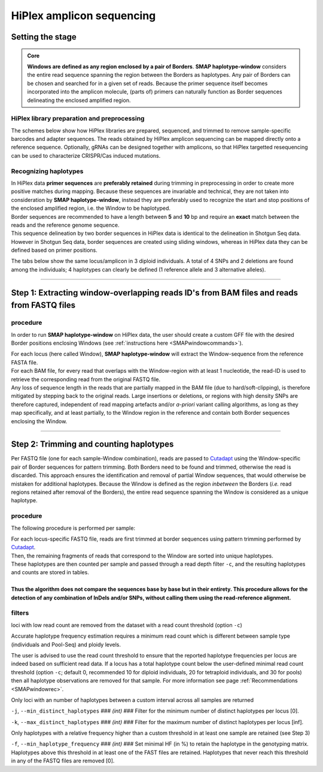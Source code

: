 .. raw:: html

    <style> .purple {color:purple} </style>
	
.. role:: purple

.. raw:: html

    <style> .white {color:white} </style>

.. role:: white

##########################
HiPlex amplicon sequencing
##########################

.. _SMAPwindowHiPlexHIW:

Setting the stage
-----------------

.. admonition:: Core

	**Windows are defined as any region enclosed by a pair of Borders**. **SMAP haplotype-window** considers the entire read sequence spanning the region between the Borders as haplotypes. Any pair of Borders can be chosen and searched for in a given set of reads. Because the primer sequence itself becomes incorporated into the amplicon molecule, (parts of) primers can naturally function as Border sequences delineating the enclosed amplified region.

HiPlex library preparation and preprocessing
~~~~~~~~~~~~~~~~~~~~~~~~~~~~~~~~~~~~~~~~~~~~

The schemes below show how HiPlex libraries are prepared, sequenced, and trimmed to remove sample-specific barcodes and adapter sequences. The reads obtained by HiPlex amplicon sequencing can be mapped directly onto a reference sequence.
Optionally, gRNAs can be designed together with amplicons, so that HiPlex targetted resequencing can be used to characterize CRISPR/Cas induced mutations.

.. tabs::

   .. tab:: Primer and (optional) gRNA design
   
      .. image:: ../../../images/window/SMAP_window_design_1.png
	  
   .. tab:: Multiplex PCR per sample
   
      .. image:: ../../../images/window/SMAP_window_crispr_2.png
	  
   .. tab:: Multiplex amplicon pooling across all samples
   
      .. image:: ../../../images/window/SMAP_window_crispr_3.png
	  
   .. tab:: Illumina adapter ligation
   
      .. image:: ../../../images/window/SMAP_window_crispr_4.png
	  
   .. tab:: Paired-end sequencing
   
      .. image:: ../../../images/window/SMAP_window_crispr_5.png
	  
   .. tab:: Forward and Reverse read merging

      .. image:: ../../../images/window/SMAP_window_crispr_6.png

   .. tab:: Sample demultiplexing

      .. image:: ../../../images/window/SMAP_window_crispr_7.png

   .. tab:: Sample index and universal tail trimming  
   
      .. image:: ../../../images/window/SMAP_window_crispr_8.png 

Recognizing haplotypes
~~~~~~~~~~~~~~~~~~~~~~

| In HiPlex data **primer sequences** are **preferably retained** during trimming in preprocessing in order to create more positive matches during mapping. Because these sequences are invariable and technical, they are not taken into consideration by **SMAP haplotype-window**, instead they are preferably used to recognize the start and stop positions of the enclosed amplified region, i.e. the Window to be haplotyped.
| Border sequences are recommended to have a length between **5** and **10** bp and require an **exact** match between the reads and the reference genome sequence.
| This sequence delineation by two border sequences in HiPlex data is identical to the delineation in Shotgun Seq data. However in Shotgun Seq data, border sequences are created using sliding windows, whereas in HiPlex data they can be defined based on primer positions. 

The tabs below show the same locus/amplicon in 3 diploid individuals. A total of 4 SNPs and 2 deletions are found among the individuals; 4 haplotypes can clearly be defined (1 reference allele and 3 alternative alleles). 

.. tabs::

   .. tab:: HiPlex merged reads, Sample 1
	  
	  .. image:: ../../../images/window/Sample1_window_bam_AS.png

   .. tab:: HiPlex merged reads, Sample 2
	  
	  .. image:: ../../../images/window/Sample2_window_bam_AS.png
	  
   .. tab:: HiPlex merged reads, Sample 3
	  
	  .. image:: ../../../images/window/Sample3_window_bam_AS.png

----
	  
Step 1: Extracting window-overlapping reads ID's from BAM files and reads from FASTQ files
------------------------------------------------------------------------------------------

procedure
~~~~~~~~~	  

In order to run **SMAP haplotype-window** on HiPlex data, the user should create a custom GFF file with the desired Border positions enclosing Windows (see :ref:`instructions here <SMAPwindowcommands>`). 

.. image:: ../../../images/window/SMAP_window_step1_AS.png

| For each locus (here called Window), **SMAP haplotype-window** will extract the Window-sequence from the reference FASTA file. 
| For each BAM file, for every read that overlaps with the Window-region with at least 1 nucleotide, the read-ID is used to retrieve the corresponding read from the original FASTQ file.
| Any loss of sequence length in the reads that are partially mapped in the BAM file (due to hard/soft-clipping), is therefore mitigated by stepping back to the original reads. Large insertions or deletions, or regions with high density SNPs are therefore captured, independent of read mapping artefacts and/or *a-priori* variant calling algorithms, as long as they map specifically, and at least partially, to the Window region in the reference and contain both Border sequences enclosing the Window.

.. image:: ../../../images/window/window_bam_to_fastq_AS.png

----

Step 2: Trimming and counting haplotypes
----------------------------------------

Per FASTQ file (one for each sample-Window combination), reads are passed to `Cutadapt <https://cutadapt.readthedocs.io/en/stable/>`_ using the Window-specific pair of Border sequences for pattern trimming. 
Both Borders need to be found and trimmed, otherwise the read is discarded. This approach ensures the identification and removal of partial Window sequences, that would otherwise be mistaken for additional haplotypes. 
Because the Window is defined as the region *inbetween* the Borders (*i.e.* read regions retained after removal of the Borders), the entire read sequence spanning the Window is considered as a unique haplotype. 


.. image:: ../../../images/window/SMAP_window_step2_AS_new.png

procedure
~~~~~~~~~

:purple:`The following procedure is performed per sample:`

| For each locus-specific FASTQ file, reads are first trimmed at border sequences using pattern trimming performed by `Cutadapt <https://cutadapt.readthedocs.io/en/stable/>`_.
| Then, the remaining fragments of reads that correspond to the Window are sorted into unique haplotypes.
| These haplotypes are then counted per sample and passed through a read depth filter ``-c``, and the resulting haplotypes and counts are stored in tables.
| 
| **Thus the algorithm does not compare the sequences base by base but in their entirety. This procedure allows for the detection of any combination of InDels and/or SNPs, without calling them using the read-reference alignment.** 

.. image:: ../../../images/window/SMAP_window_step4b_new.png

filters
~~~~~~~

:purple:`loci with low read count are removed from the dataset with a read count threshold (option` ``-c``:purple:`)`

Accurate haplotype frequency estimation requires a minimum read count which is different between sample type (individuals and Pool-Seq) and ploidy levels.

The user is advised to use the read count threshold to ensure that the reported haplotype frequencies per locus are indeed based on sufficient read data. If a locus has a total haplotype count below the user-defined minimal read count threshold (option ``-c``; default 0, recommended 10 for diploid individuals, 20 for tetraploid individuals, and 30 for pools) then all haplotype observations are removed for that sample. For more information see page :ref:`Recommendations <SMAPwindowrec>`.

:purple:`Only loci with an number of haplotypes between a custom interval across all samples are returned`

``-j``, ``--min_distinct_haplotypes`` :white:`###` *(int)* :white:`###` Filter for the minimum number of distinct haplotypes per locus [0].  

``-k``, ``--max_distinct_haplotypes`` :white:`###` *(int)* :white:`###` Filter for the maximum number of distinct haplotypes per locus [inf].  

:purple:`Only haplotypes with a relative frequency higher than a custom threshold in at least one sample are retained` (see Step 3)

``-f``, ``--min_haplotype_frequency`` :white:`###` *(int)* :white:`###` Set minimal HF (in %) to retain the haplotype in the genotyping matrix. Haplotypes above this threshold in at least one of the FAST files are retained. Haplotypes that never reach this threshold in any of the FASTQ files are removed [0].
	
